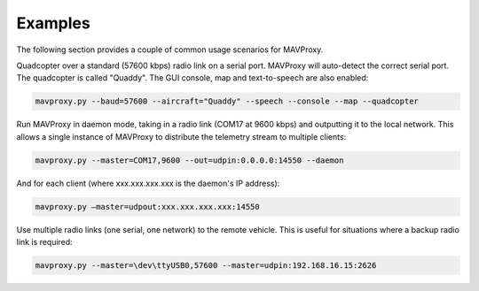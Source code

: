 ========
Examples
========

The following section provides a couple of common usage scenarios for MAVProxy.

Quadcopter over a standard (57600 kbps) radio link on a serial port. MAVProxy will auto-detect the correct serial port. The quadcopter is called "Quaddy". The GUI console, map and text-to-speech are also enabled:

.. code:: bash

    mavproxy.py --baud=57600 --aircraft="Quaddy" --speech --console --map --quadcopter
    
Run MAVProxy in daemon mode, taking in a radio link (COM17 at 9600 kbps) and outputting it to the local network. This allows a single instance of MAVProxy to distribute the telemetry stream to multiple clients:

.. code:: bash

    mavproxy.py --master=COM17,9600 --out=udpin:0.0.0.0:14550 --daemon
    
And for each client (where xxx.xxx.xxx.xxx is the daemon's IP address):

.. code:: bash
    
    mavproxy.py –master=udpout:xxx.xxx.xxx.xxx:14550
    
Use multiple radio links (one serial, one network) to the remote vehicle. This is useful for situations where a backup radio link is required:

.. code:: bash

    mavproxy.py --master=\dev\ttyUSB0,57600 --master=udpin:192.168.16.15:2626
    
    
